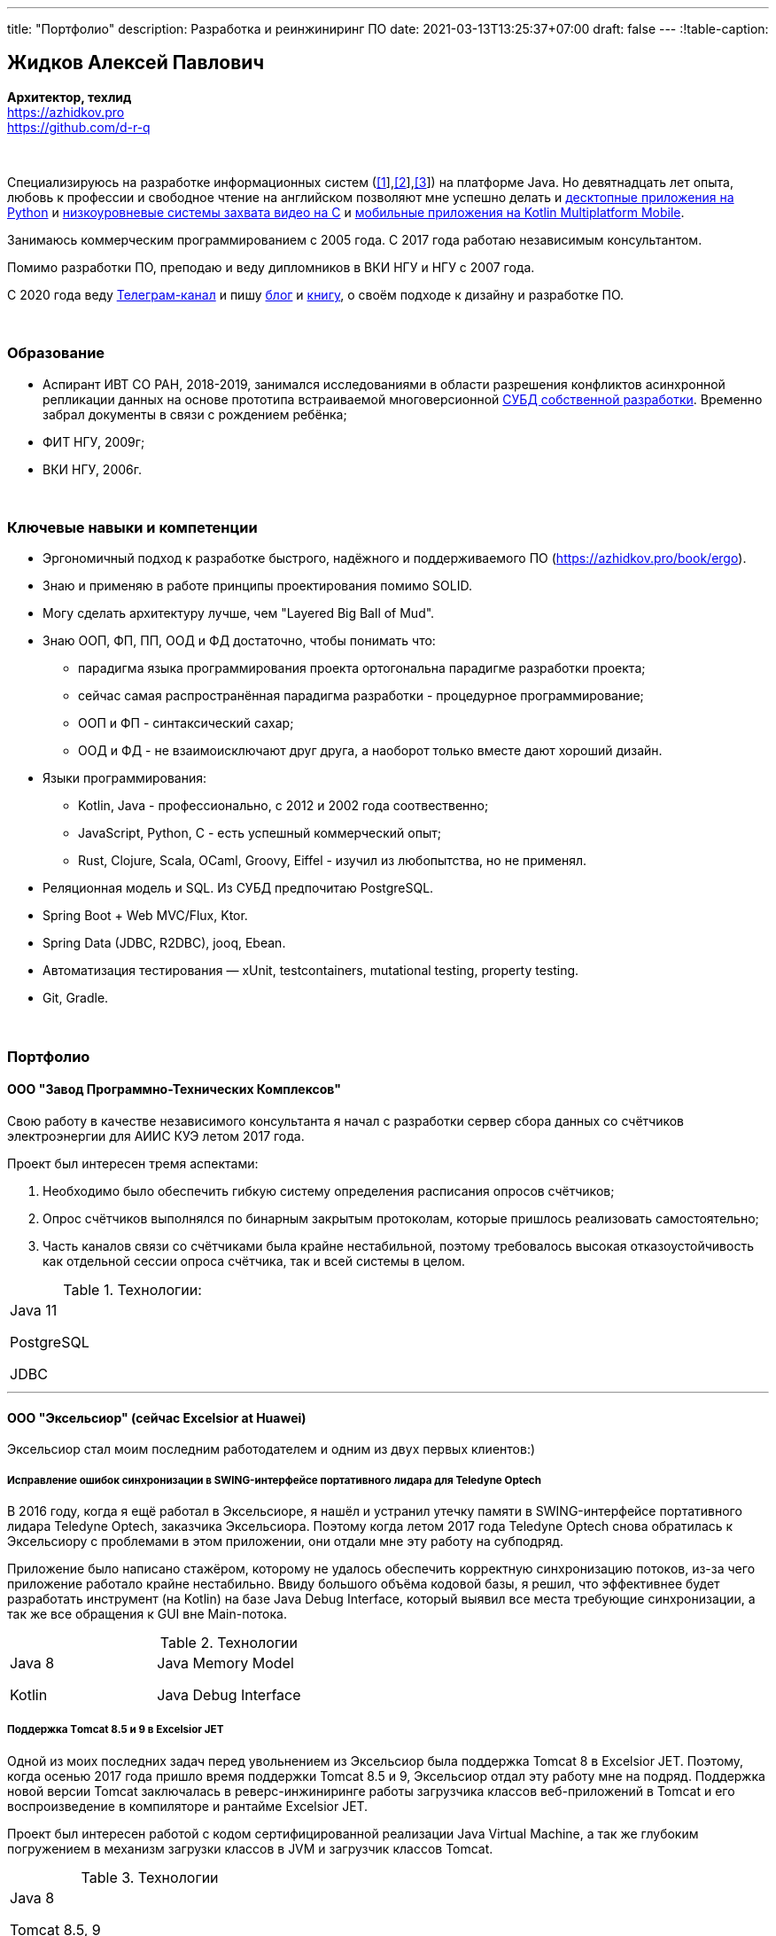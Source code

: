 ---
title: "Портфолио"
description: Разработка и реинжиниринг ПО
date: 2021-03-13T13:25:37+07:00
draft: false
---
:!table-caption:

== Жидков Алексей Павлович
*Архитектор, техлид* +
https://azhidkov.pro +
https://github.com/d-r-q

{empty} +

Специализируюсь на разработке информационных систем (link:++{{< ref "portfolio#lobby">}}++[[1]],link:++{{< ref "portfolio#tcs">}}++[[2]],link:++{{< ref "portfolio#threads">}}++[[3]]) на платформе Java.
Но девятнадцать лет опыта, любовь к профессии и свободное чтение на английском позволяют мне успешно делать и link:++{{< ref "portfolio#yts_bot" >}}++[десктопные приложения на Python]
и link:++{{< ref "portfolio#lpx">}}++[низкоуровневые системы захвата видео на C]
и link:++{{< ref "portfolio#udobno">}}++[мобильные приложения на Kotlin Multiplatform Mobile].

Занимаюсь коммерческим программированием с 2005 года.
С 2017 года работаю независимым консультантом.

Помимо разработки ПО, преподаю и веду дипломников в ВКИ НГУ и НГУ с 2007 года.

С 2020 года веду https://t.me/ergonomic_code[Телеграм-канал] и пишу link:++{{ref "posts">}}++[блог] и link:++{{< ref "book/ergo">}}++[книгу], о своём подходе к дизайну и разработке ПО.

{empty} +

=== Образование

* Аспирант ИВТ СО РАН, 2018-2019, занимался исследованиями в области разрешения конфликтов асинхронной репликации данных на основе прототипа встраиваемой многоверсионной https://github.com/d-r-q/qbit[СУБД собственной разработки].
  Временно забрал документы в связи с рождением ребёнка;
* ФИТ НГУ, 2009г;
* ВКИ НГУ, 2006г.

{empty} +

=== Ключевые навыки и компетенции

* Эргономичный подход к разработке быстрого, надёжного и поддерживаемого ПО (https://azhidkov.pro/book/ergo).
* Знаю и применяю в работе принципы проектирования помимо SOLID.
* Могу сделать архитектуру лучше, чем "Layered Big Ball of Mud".
* Знаю ООП, ФП, ПП, ООД и ФД достаточно, чтобы понимать что:
** парадигма языка программирования проекта ортогональна парадигме разработки проекта;
** сейчас самая распространённая парадигма разработки - процедурное программирование;
** ООП и ФП - синтаксический сахар;
** ООД и ФД - не взаимоисключают друг друга, а наоборот только вместе дают хороший дизайн.
* Языки программирования:
** Kotlin, Java - профессионально, с 2012 и 2002 года соотвественно;
** JavaScript, Python, C - есть успешный коммерческий опыт;
** Rust, Clojure, Scala, OCaml, Groovy, Eiffel - изучил из любопытства, но не применял.
* Реляционная модель и SQL.
  Из СУБД предпочитаю PostgreSQL.
* Spring Boot + Web MVC/Flux, Ktor.
* Spring Data (JDBC, R2DBC), jooq, Ebean.
* Автоматизация тестирования — xUnit, testcontainers, mutational testing, property testing.
* Git, Gradle.

{empty} +

=== Портфолио

==== ООО "Завод Программно-Технических Комплексов"

Свою работу в качестве независимого консультанта я начал с разработки сервер сбора данных со счётчиков электроэнергии для АИИС КУЭ летом 2017 года.

Проект был интересен тремя аспектами:

. Необходимо было обеспечить гибкую систему определения расписания опросов счётчиков;
. Опрос счётчиков выполнялся по бинарным закрытым протоколам, которые пришлось реализовать самостоятельно;
. Часть каналов связи со счётчиками была крайне нестабильной, поэтому требовалось высокая отказоустойчивость как отдельной сессии опроса счётчика, так и всей системы в целом.

.Технологии:
[.portfolio,cols="3"]
|===
|
Java 11

PostgreSQL

JDBC
|
|
|===

---

==== ООО "Эксельсиор" (сейчас Excelsior at Huawei)

Эксельсиор стал моим последним работодателем и одним из двух первых клиентов:)

===== Исправление ошибок синхронизации в SWING-интерфейсе портативного лидара для Teledyne Optech

В 2016 году, когда я ещё работал в Эксельсиоре, я нашёл и устранил утечку памяти в SWING-интерфейсе портативного лидара Teledyne Optech, заказчика Эксельсиора.
Поэтому когда летом 2017 года Teledyne Optech снова обратилась к Эксельсиору с проблемами в этом приложении, они отдали мне эту работу на субподряд.

Приложение было написано стажёром, которому не удалось обеспечить корректную синхронизацию потоков, из-за чего приложение работало крайне нестабильно.
Ввиду большого объёма кодовой базы, я решил, что эффективнее будет разработать инструмент (на Kotlin) на базе Java Debug Interface,
который выявил все места требующие синхронизации, а так же все обращения к GUI вне Main-потока.

.Технологии
[.portfolio,cols="3"]
|===
|
Java 8

Kotlin
|
Java Memory Model

Java Debug Interface
|
|===

===== Поддержка Тomcat 8.5 и 9 в Excelsior JET

Одной из моих последних задач перед увольнением из Эксельсиор была поддержка Tomcat 8 в Excelsior JET.
Поэтому, когда осенью 2017 года пришло время поддержки Tomcat 8.5 и 9, Эксельсиор отдал эту работу мне на подряд.
Поддержка новой версии Tomcat заключалась в реверс-инжиниринге работы загрузчика классов веб-приложений в Tomcat и его воспроизведение в компиляторе и рантайме Excelsior JET.

Проект был интересен работой с кодом сертифицированной реализации Java Virtual Machine, а так же глубоким погружением в механизм загрузки классов в JVM и загрузчик классов Tomcat.

.Технологии
[.portfolio,cols="3"]
|===
|
Java 8

Tomcat 8.5, 9
|
|
|===

[#lpx]
===== НИОКР системы захвата видео с кастомной камеры для ООО "Сибирский центр транспортных технологий"

Сибирский центр транспортных технологий является разработчиком высокотехнологичных инструментов для РЖД.
Их флагманские продукты базировались на платформе Windows, но весной 2018 года они решили так же освоить и Linux и обратились ко мне.
В качестве пилотного проекта был выбран прототип системы захвата видео с кастмной камеры по сигналу одного из существующих инструментов.

Это был один из самых интересных и сложных проектов в моей жизни.
В-первых, это был первый и пока что последний мой коммерческий опыт на С.
Во-вторых, мне повезло напрямую поработать с девайсами, и это совсем другие ощущения:)
В-третьих, я поработал с многопоточным и сетевым программированием на языке без synchronized-блока и сборщика мусора.

Стояла задача разработать систему, которая:

. Слушает команды кастомного устройства подключенного по USB (потом перешли на простой выключатель на GPIO);
. Получив команду, начинает захватывать видеопоток с кастомной камеры подключенной по CSI и сохранять его на диск;
. Отдельно работает HTTP-сервер, который по запросу на лету собирал кадры за запрошенный интервал и выдавал их zip-архивом.
+
Заказчик попросил сделать сервер так же на С, и это единственный HTTP-сервер в моей карьере, который стартовал за микросекунды:)

.Технологии
[.portfolio,cols="3"]
|===
|
C

Raspberry PI

Linux USB API
|
pthreads

microhttpd

writingPi
|
CSI
|===

---

==== ООО "Сибериан.Про"

===== Динамически настраиваемый прокси-сервер для ООО "Обоз"

Зимой 2019 года Сибериан.Про делали мобильное приложение для Обоза.
В этом проекте по требованиям заказчика надо было реализовать на Spring Boot небольшую прокси между мобильным приложением и системой заказчика.
Основной задачей прокси было динамическое получение конфигурации из Consul.

На тот момент у Сибериан.Про не было свободных Java-разработчиков, поэтому они отдали эту мне работу на субподряд.

Качество и скорость работы устроили Сибериан.Про, поэтому когда у них снова появилась потребность в Java-разработчике, они обратились ко мне.

.Технологии
[.portfolio,cols="3"]
|===
|
Java 8

Spring Boot

Consul
|
Spring Cloud Consul

Docker/Docker compose
|
|===

[#lobby]
===== Сервер приложения для проверки бизнес-гипотезы для "Компании Х" ("Проект Л")
Зимой 2021 года Сибериан.Про начали делать новый проект для "Компании Х" - организатора азартных игр (нет, не джойказино и им подобные:) ).
По требованиям  заказчика, требовался бекэнд на платформе Java, и Сибериан.Про они снова обратились ко мне.

На момент написания текста, "Проект Л" на этапе разработки.
Целью проекта является проверка бизнес-гипотезы об эффективности новой механики трансляции игры,
поэтому большую часть функций "Проект Л" делегирует основной системе.

Сейчас в проекте интересно следующее:

. Довольно высокие требования по по производительности, поэтому я выбрал реактивный стэк;
. Использование Kotlin Coroutines для того, чтобы сделать работу с реактивным стэком такой же простой и понятной, как и с синхронным;
. Ввиду специфики приложения, приходится искать баланс между временем отклика системы и согласованностью данных;
. link:++{{< ref "posts/21/03/210321-project-l-testing">}}++[Автоматическое тестирование организовано] так, что до заказчика за два месяца дошли 1 (один) баг и 0 (ноль) регрессий.

.Технологии
[.portfolio,cols="3"]
|===
|
Kotlin

Spring Web Flux/R2DBC

Spring Rest Doc/Openapi

Ktor client
|
Testcontainers

Kotest

Wiremock
|
PostgreSQL

Docker/Docker compose

Github Actions;
|===

---

==== Трейдинг Клуб

[#yts_bot]
===== Система защиты и лицензирования алгоритма торговли на бирже крипто-валют

Трейдинг Клуб разработали уникальный алгоритм торговли на бирже крипто-валют, который был запрограммирован на Python.
Зимой 2019 года они обратились ко мне для решения трёх задач:

. защита самого алгоритма от реверс-инжиниринга;
. разработка системы лицензирования доступа к алгоритму;
. разработка GUI для управления алгоритмом.

Для защиты от реверс-инжиниринга, я принял решение скомпилировать скрипт в нативный код Cython-ом.
Нативный код сам по себе сложен для реверс-инжениринга, не говоря уж о нативном коде полученном из кода на динамическом языке высокого уровня.

Чтобы обеспечить лицензирование, я реализовал сервер лицензий и добавил проверку лицензии в алгоритм.

Наконец, GUI я сделал на QT, а для того чтобы избавить конечного пользователя от сложностей установки интерпретатора Python, я упаковал приложение pyinstaller-ом.

На данный момент это мой единственный коммерческий проект на Python.

.Технологии
[.portfolio,cols="3"]
|===
|
Python/Cython

QT/PySide2

pyinstaller
|
Flask

Docker/Docker compose
|
|===


[#tcs]
===== Сервер Передачи данных

Разработав приложение, Трейдинг Клуб переключились на реализацию мобильного приложения для отслеживания работы бота.
Летом 2020 года Трейдинг Клуб захотели связать эти разрозненные части в единую систему и они снова обратились ко мне.

Суть проекта заключалась в разработке сервера, предоставляющего три АПИ:

. сохранения данных ботом;
. получения данных мобильным приложением;
. отправки ботом пуш-нотификаций в мобильное приложение.

.Технологии
[.portfolio,cols="3"]
|===
|
Kotlin

Spring Boot

Ebean
|
PostgreSQL

Testcontainers

Kotest
|

Docker/Docker compose

APNS
|===

---

==== ООО "Геймон Продакшн"

[#udobno]
===== Прототипы Android и iOS приложения для проверки бизнес-гипотезы

Весной 2019 года ООО "Геймон Продакшн" обратились ко мне за разработкой прототипа Андроид-приложения для проверки бизнес-гипотезы.

Суть приложения заключалась в том, чтобы хранить определённые пользовательские данные и использовать их для автоматизации заполнения схожих Веб-форм на различных сайтах.

Практически сразу стало понятно, что писать и поддерживать скрипты заполнения форм на стандартном АПИ WebView будет слишком долго и дорого.
Поэтому я разработал DSL на базе Kotlin Coroutines, который позволял описывать шаги заполнения формы в декларативном стиле.

В процессе разработки скриптов, мне пришлось погрузиться в устройство современных веб-ферймворков, чтобы понять как автоматизировать заполнение форм, управляемых ими.

Изначально заказчик просил версию только под Андроид, но спустя несколько месяцев разработки, захотел так же и версию под iOS.
Понимая, что самым дорогим в проекте были скрипты, я решил, вместо портирования их под iOS, рискнуть и выделить DSL и сами скрипты в мультиплатформенный модуль.

В процессе подключения KMM-модуля к iOS-приложению возник ряд трудностей.
Тем не менее я уверен, что это решение сэкономило заказчику 50-100% итоговой стоимости проекта.

.Технологии
[.portfolio,cols="3"]
|===
|
Kotlin

Kotlin Multiplatform Mobile

Kotlin Coroutines

JavaScript
|
WebView

React

Angular

Vue.js
|

Android

iOS
|
|===

---

[#threads]
==== ООО "Брума Сервис"

===== Реинжениринг модуля отчётности

Одним из продуктов Брумы является Threads - комплексное решение для организации взаимодействия с клиентами в чатах и мессенджерах.
Весной 2019 года Брума обратилась ко мне с просьбой провести реинжиниринг модуля отчётности Threads, на который им на тот момент не хватало собственных ресурсов.

В оригинальном модуле было порядка 20 сложно диагностируемых ошибок, вызванных кэшированием данных, и в процессе работы он потреблял чрезмерно много памяти.
Это приводило к отказу основного приложения.

Для решения проблемы, я:

* провёл реверс-инжиниринг оригинального модуля;
* выделил его в отдельный процесс;
* реализовал потоковую передачу данных от сервера БД до браузера клиента через два приложения на Spring Web MVC.

Потоковый режим работы и работа с JDBC напрямую позволили исправить ошибки оригинального модуля, существенно повысить производительность нового модуля и решить проблемы с количеством потребляемой памяти.

Выполнение проекта заняло значительно больше времени, чем планировалось.
Тем не менее, мы продолжили сотрудничество в формате аутстаффа и проработали в таком формате ещё полтора года.

===== Реинжениринг модуля маршрутизации

Летом 2020 года в кратчайшие сроки я выполнил реинжиниринг модуля маршрутизации.
Модуль маршрутизации является сердцем системы, которое соединяет клиентов и операторов, и если он не работает, вся система перестаёт функционировать.

За годы разработки этот модуль накопил большое количество техдолга, который привел к серьёзным проблемам с производительностью.
Что в свою очередь привело к критическому снижению качества обслуживания у одного из стратегических клиентов Брумы.

За две недели я провёл первую итерацию реинжиниринга этого модуля в соответствии с принципами link:++{{< ref "book/ergo" >}}++[Эргономичного подхода].
Это дало поразительный 300-кратный рост пропускной способности системы без потери функциональности и в конечно итоге позволило сохранить стратегического клиента.

.Технологии
[.portfolio,cols="3"]
|===
|
Java 8

Spring Boot
|
PostgreSQL

Oracle

JDBC
|
SQL
|===

---

==== Опыт работы в найме

*Место работы:* Сибериан.Про, Руководитель функциональной команды Java +
*Время работы:* Май 2021 – текущий момент +

Занимаюсь созданием с нуля и организацией работы отдела разработки на платформе Java.
Выполняю роль техлида/архитектора на внутренних и внешних проектах.

{empty} +

*Место работы:* НГУ, Преподаватель, научный руководитель дипломных работ +
*Время работы:* Сентябрь 2009 – текущий момент +

* Семинарист курса "Базы Данных" (2018-настоящий момент);
* Лектор и семинарист курса "Объектно-Ориентированное программирование" (2009-2014).

{empty} +

*Место работы:* Excelsior, инженер, руководитель проектов +
*Время работы:* Июнь 2013 - июнь 2017  +

* https://www.teledyneoptech.com/en/products/software/lms/[Lidar Mapping Suite] - система для обработки данных полученных лидарами;
* SendItBetter (более не доступен) - сервис отправки больших файлов по e-mail;
* https://github.com/excelsior-oss/restler[Restler] - библиотека генерации клиентов HTTP-API по описанию Java-классом;
* ExcelsiorJet (более не доступен) - сертифицированная реализация JVM и AOT-компилятор Java.

{empty} +

*Место работы:* Playtox, инженер +
*Время работы:* Сентябрь 2012 – май 2013  +
Разработка платформы для мобильных MMO игр.

{empty} +

*Место работы:* КА Алексея Сухорукова, эксперт по Java +
*Время работы:* Июнь 2010 – август 2013 +
Оценка уровня владения Java соискателями.

{empty} +

*Место работы:* Алавар.ру, HD Soft (с ноября 2009), инженер +
*Время работы:* Октябрь 2008 – сентябрь 2012 +
Разработка Java-платформы для приставок кабельных сетей цифрового телевидения США и прикладных приложений для них же.

{empty} +

*Место работы:* Инновационные технологии, инженер +
*Время работы:* Март 2008 – октябрь 2008 +
Разработка городского информационного портала «Город-гид».

{empty} +

*Место работы:* ВКИ НГУ, Преподаватель, научный руководитель дипломных работ +
*Время работы:* Февраль 2007 – июль 2016 +
Лектор и семинарист базового проекта "Трансляторы".

{empty} +

*Место работы:* КБ  Информ, инженер +
*Время работы:* Январь 2006 – март 2008 +
Разработка автоматизированной информационно-измерительной системы коммерческого учёта электроэнергии.

{empty} +

*Место работы:* ТрендСВ, младший инженер +
*Время работы:* Май 2005 – октябрь 2005 +
SaaS для риелторов США.

{empty} +

==== Опенсорс проекты

 . https://github.com/d-r-q/qbit[qbit] - встраиваемая распределённая СУБД на Kotlin Multiplatform;
 . https://github.com/d-r-q/Q5[Q5] - персональное Android-приложение для учёта расходов;
 . https://github.com/d-r-q/nuvola-app-yandex-music[Yandex Music • Nuvola Apps Runtime] - скрипт поддержки Яндекс.Музыки в https://nuvola.tiliado.eu/[Nuvola Player];
 . https://github.com/d-r-q/jeb-k[Jeb-k] - комманд-лайн инструмент для инкрементальных бэкапов со схемой ротации на базе Ханойских башень;
 . https://github.com/d-r-q/maroz[Maroz] - Hello World на голом железе на ассемблере и Rust;
 . https://github.com/d-r-q/kakos[Kakos] - загрузчик ОС на ассемблере и С;
 . https://github.com/d-r-q/QuickDialer[QuickDialer] - виджет рабочего стола Andoid, для быстрого набора "любимых" и недавних номеров;
 . https://github.com/d-r-q/DistributedRobocode[DistributedRobocode] - система распределённого запуска Robocode для локальной оценки рейтинга "Томкэта";
 . https://github.com/d-r-q/tomcat[Tomcat] - https://robowiki.net/wiki/Main_Page[Robcode] бот, в 2011 году занял первое место из примерно тысячи ботов на тот момент.
